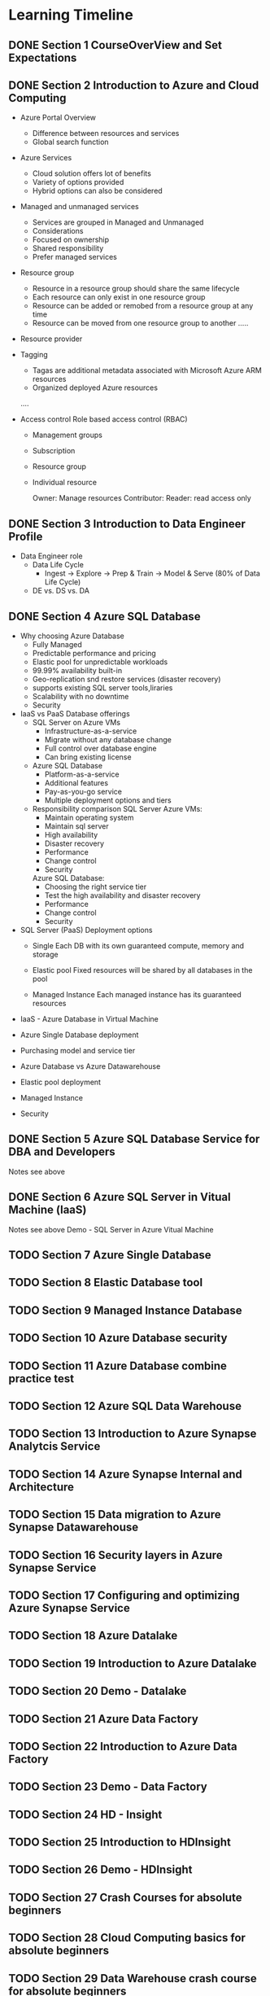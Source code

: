 #+TODO: TODO IN-PROGRESS WAITING DONE

* Learning Timeline

** DONE Section 1 CourseOverView and Set Expectations
   DEADLINE: <2020-04-19 Sun>

** DONE Section 2 Introduction to Azure and Cloud Computing
   DEADLINE: <2020-04-19 Sun>

   - Azure Portal Overview
     * Difference between resources and services
     * Global search function

   - Azure Services
     * Cloud solution offers lot of benefits
     * Variety of options provided
     * Hybrid options can also be considered

   - Managed and unmanaged services
     * Services are grouped in Managed and Unmanaged
     * Considerations
     * Focused on ownership
     * Shared responsibility
     * Prefer managed services

   - Resource group
     * Resource in a resource group should share the same lifecycle
     * Each resource can only exist in one resource group
     * Resource can be added or remobed from a resource group at any time
     * Resource can be moved from one resource group to another
      .....

   - Resource provider
   - Tagging
     * Tagas are additional metadata associated with Microsoft Azure ARM resources
     * Organized deployed Azure resources
     ....

   - Access control
     Role based access control (RBAC)
     * Management groups
     * Subscription
     * Resource group
     * Individual resource
       
       Owner: Manage resources
       Contributor: 
       Reader: read access only

 

** DONE Section 3 Introduction to Data Engineer Profile
   DEADLINE: <2020-04-20 Mon>

   - Data Engineer role
     * Data Life Cycle
       - Ingest -> Explore -> Prep & Train -> Model & Serve (80% of Data Life Cycle)

     * DE vs. DS vs. DA
     

** DONE Section 4 Azure SQL Database
   DEADLINE: <2020-04-20 Mon>

   - Why choosing Azure Database
     * Fully Managed 
     * Predictable performance and pricing 
     * Elastic pool for unpredictable workloads
     * 99.99% availability built-in
     * Geo-replication snd restore services (disaster recovery)
     * supports existing SQL server tools,liraries
     * Scalability with no downtime
     * Security

   - IaaS vs PaaS Database offerings
     * SQL Server on Azure VMs
       - Infrastructure-as-a-service
       - Migrate without any database change
       - Full control over database engine
       - Can bring existing license

     * Azure SQL Database
       - Platform-as-a-service
       - Additional features
       - Pay-as-you-go service
       - Multiple deployment options and tiers

     * Responsibility comparison
       SQL Server Azure VMs:
       - Maintain operating system
       - Maintain sql server
       - High availability
       - Disaster recovery 
       - Performance
       - Change control
       - Security

       Azure SQL Database:
       - Choosing the right service tier
       - Test the high availability and disaster recovery
       - Performance
       - Change control
       - Security

   - SQL Server (PaaS) Deployment options
     - Single
       Each DB with its own guaranteed compute, memory and storage 
    
     - Elastic pool
       Fixed resources will be shared by all databases in the pool

     - Managed Instance
       Each managed instance has its guaranteed resources 

   - IaaS - Azure Database in Virtual Machine


   - Azure Single Database deployment


   - Purchasing model and service tier

   - Azure Database vs Azure Datawarehouse

   - Elastic pool deployment

   - Managed Instance
     


   - Security

     
** DONE Section 5 Azure SQL Database Service for DBA and Developers
   DEADLINE: <2020-04-20 Mon>
   Notes see above


** DONE Section 6 Azure SQL Server in Vitual Machine (laaS)
   DEADLINE: <2020-04-20 Mon>
   Notes see above
   Demo - SQL Server in Azure Vitual Machine 


** TODO Section 7 Azure Single Database
   DEADLINE: <2020-04-21 Tue>

** TODO Section 8 Elastic Database tool
   DEADLINE: <2020-04-21 Tue>

** TODO Section 9 Managed Instance Database
   DEADLINE: <2020-04-21 Tue>

** TODO Section 10 Azure Database security
   DEADLINE: <2020-04-21 Tue>

** TODO Section 11 Azure Database combine practice test
   DEADLINE: <2020-04-21 Tue>

** TODO Section 12 Azure SQL Data Warehouse
   DEADLINE: <2020-04-22 Wed>

** TODO Section 13 Introduction to Azure Synapse Analytcis Service
   DEADLINE: <2020-04-22 Wed>

** TODO Section 14 Azure Synapse Internal and Architecture
   DEADLINE: <2020-04-23 Thu>

** TODO Section 15 Data migration to Azure Synapse Datawarehouse
   DEADLINE: <2020-04-24 Fri>

** TODO Section 16 Security layers in Azure Synapse Service
   DEADLINE: <2020-04-25 Sat>

** TODO Section 17 Configuring and optimizing Azure Synapse Service
   DEADLINE: <2020-04-25 Sat>

** TODO Section 18 Azure Datalake
   DEADLINE: <2020-04-25 Sat>

** TODO Section 19 Introduction to Azure Datalake
   DEADLINE: <2020-04-25 Sat>

** TODO Section 20 Demo - Datalake
   DEADLINE: <2020-04-25 Sat>

** TODO Section 21 Azure Data Factory
   DEADLINE: <2020-04-26 Sun>

** TODO Section 22 Introduction to Azure Data Factory
   DEADLINE: <2020-04-26 Sun>

** TODO Section 23 Demo - Data Factory
   DEADLINE: <2020-04-26 Sun>

** TODO Section 24 HD - Insight
   DEADLINE: <2020-04-26 Sun>

** TODO Section 25 Introduction to HDInsight
   DEADLINE: <2020-04-26 Sun>

** TODO Section 26 Demo - HDInsight
   DEADLINE: <2020-04-26 Sun>

** TODO Section 27 Crash Courses for absolute beginners
   DEADLINE: <2020-04-27 Mon>

** TODO Section 28 Cloud Computing basics for absolute beginners
   DEADLINE: <2020-04-27 Mon>

** TODO Section 29 Data Warehouse crash course for absolute beginners
   DEADLINE: <2020-04-27 Mon>

** TODO Section 30 Hadoop crash course for absolute beginners 
   DEADLINE: <2020-04-28 Tue>

** TODO Section 31 Wrapping up
   DEADLINE: <2020-04-28 Tue>





